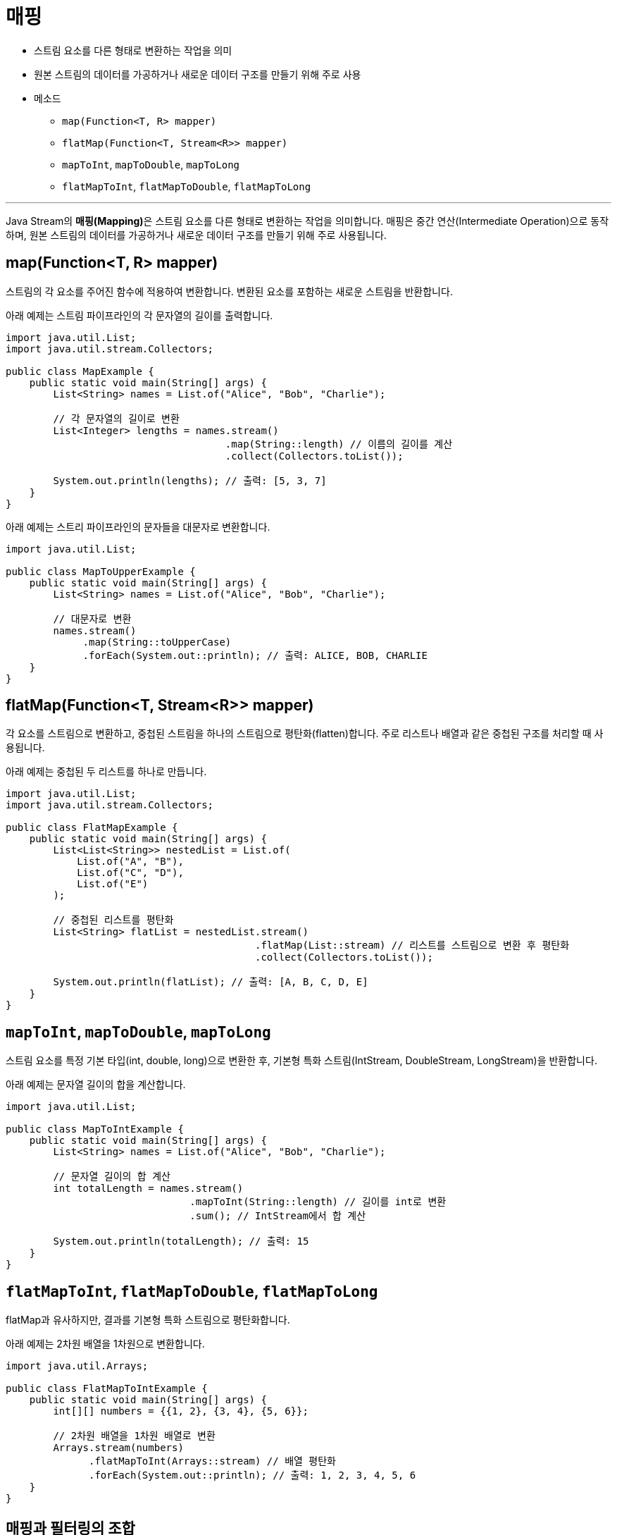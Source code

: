 = 매핑

* 스트림 요소를 다른 형태로 변환하는 작업을 의미
* 원본 스트림의 데이터를 가공하거나 새로운 데이터 구조를 만들기 위해 주로 사용
* 메소드
** `map(Function<T, R> mapper)`
** `flatMap(Function<T, Stream<R>> mapper)`
** `mapToInt`, `mapToDouble`, `mapToLong`
** `flatMapToInt`, `flatMapToDouble`, `flatMapToLong`

---

Java Stream의 **매핑(Mapping)**은 스트림 요소를 다른 형태로 변환하는 작업을 의미합니다. 매핑은 중간 연산(Intermediate Operation)으로 동작하며, 원본 스트림의 데이터를 가공하거나 새로운 데이터 구조를 만들기 위해 주로 사용됩니다.

== map(Function<T, R> mapper)

스트림의 각 요소를 주어진 함수에 적용하여 변환합니다. 변환된 요소를 포함하는 새로운 스트림을 반환합니다.

아래 예제는 스트림 파이프라인의 각 문자열의 길이를 출력합니다.

[source, java]
----
import java.util.List;
import java.util.stream.Collectors;

public class MapExample {
    public static void main(String[] args) {
        List<String> names = List.of("Alice", "Bob", "Charlie");

        // 각 문자열의 길이로 변환
        List<Integer> lengths = names.stream()
                                     .map(String::length) // 이름의 길이를 계산
                                     .collect(Collectors.toList());

        System.out.println(lengths); // 출력: [5, 3, 7]
    }
}
----

아래 예제는 스트리 파이프라인의 문자들을 대문자로 변환합니다.

[source, java]
----
import java.util.List;

public class MapToUpperExample {
    public static void main(String[] args) {
        List<String> names = List.of("Alice", "Bob", "Charlie");

        // 대문자로 변환
        names.stream()
             .map(String::toUpperCase)
             .forEach(System.out::println); // 출력: ALICE, BOB, CHARLIE
    }
}
----

== flatMap(Function<T, Stream<R>> mapper)

각 요소를 스트림으로 변환하고, 중첩된 스트림을 하나의 스트림으로 평탄화(flatten)합니다. 주로 리스트나 배열과 같은 중첩된 구조를 처리할 때 사용됩니다.

아래 예제는 중첩된 두 리스트를 하나로 만듭니다.
[source, java]
----
import java.util.List;
import java.util.stream.Collectors;

public class FlatMapExample {
    public static void main(String[] args) {
        List<List<String>> nestedList = List.of(
            List.of("A", "B"),
            List.of("C", "D"),
            List.of("E")
        );

        // 중첩된 리스트를 평탄화
        List<String> flatList = nestedList.stream()
                                          .flatMap(List::stream) // 리스트를 스트림으로 변환 후 평탄화
                                          .collect(Collectors.toList());

        System.out.println(flatList); // 출력: [A, B, C, D, E]
    }
}
----

== `mapToInt`, `mapToDouble`, `mapToLong`

스트림 요소를 특정 기본 타입(int, double, long)으로 변환한 후, 기본형 특화 스트림(IntStream, DoubleStream, LongStream)을 반환합니다.

아래 예제는 문자열 길이의 합을 계산합니다.

[source, java]
----
import java.util.List;

public class MapToIntExample {
    public static void main(String[] args) {
        List<String> names = List.of("Alice", "Bob", "Charlie");

        // 문자열 길이의 합 계산
        int totalLength = names.stream()
                               .mapToInt(String::length) // 길이를 int로 변환
                               .sum(); // IntStream에서 합 계산

        System.out.println(totalLength); // 출력: 15
    }
}
----

== `flatMapToInt`, `flatMapToDouble`, `flatMapToLong`

flatMap과 유사하지만, 결과를 기본형 특화 스트림으로 평탄화합니다.

아래 예제는 2차원 배열을 1차원으로 변환합니다.

[source, java]
----
import java.util.Arrays;

public class FlatMapToIntExample {
    public static void main(String[] args) {
        int[][] numbers = {{1, 2}, {3, 4}, {5, 6}};

        // 2차원 배열을 1차원 배열로 변환
        Arrays.stream(numbers)
              .flatMapToInt(Arrays::stream) // 배열 평탄화
              .forEach(System.out::println); // 출력: 1, 2, 3, 4, 5, 6
    }
}
----

== 매핑과 필터링의 조합

매핑과 필터링은 자주 조합되어 데이터의 변환과 조건 처리를 동시에 수행합니다.

아래 예제는 짝수만 2배로 변환합니다.

[source, java]
----
import java.util.List;

public class MapAndFilterExample {
    public static void main(String[] args) {
        List<Integer> numbers = List.of(1, 2, 3, 4, 5, 6);

        numbers.stream()
               .filter(num -> num % 2 == 0) // 짝수 필터링
               .map(num -> num * 2)        // 2배로 변환
               .forEach(System.out::println); // 출력: 4, 8, 12
    }
}
----

== 매핑과 정렬의 조합

매핑 결과를 정렬하여 출력할 수도 있습니다.

아래 예제는 문자열 길이로 정렬 후 대문자로 변환합니다.

[source, java]
----
import java.util.List;

public class MapAndSortExample {
    public static void main(String[] args) {
        List<String> names = List.of("Alice", "Bob", "Charlie", "David");

        names.stream()
             .sorted((a, b) -> Integer.compare(a.length(), b.length())) // 길이로 정렬
             .map(String::toUpperCase) // 대문자로 변환
             .forEach(System.out::println); // 출력: BOB, ALICE, DAVID, CHARLIE
    }
}
----

== 매핑과 수집(Collecting)

매핑 결과를 리스트, 집합 등의 데이터 구조로 수집할 수 있습니다.

아래 예제는 문자열을 대문자로 변환 후 리스트로 수집합니다.

[source, java]
----
import java.util.List;
import java.util.stream.Collectors;

public class MapAndCollectExample {
    public static void main(String[] args) {
        List<String> names = List.of("Alice", "Bob", "Charlie");

        List<String> upperCaseNames = names.stream()
                                           .map(String::toUpperCase) // 대문자로 변환
                                           .collect(Collectors.toList()); // 리스트로 수집

        System.out.println(upperCaseNames); // 출력: [ALICE, BOB, CHARLIE]
    }
}
----

== 매핑과 성능 최적화

스트림의 매핑은 지연 실행(Lazy Evaluation) 특성을 가지므로, 최종 연산(Terminal Operation)이 호출되기 전까지는 실제로 실행되지 않습니다. 이를 통해 불필요한 작업을 줄이고 효율적으로 데이터를 처리합니다.

[source, java]
----
import java.util.List;

public class LazyExecutionExample {
    public static void main(String[] args) {
        List<String> names = List.of("Alice", "Bob", "Charlie");

        names.stream()
             .map(name -> {
                 System.out.println("Mapping: " + name);
                 return name.toUpperCase();
             })
             .forEach(System.out::println); // 최종 연산으로 출력

        // 출력:
        // Mapping: Alice
        // ALICE
        // Mapping: Bob
        // BOB
        // Mapping: Charlie
        // CHARLIE
    }
}
----

Java Stream의 매핑은 데이터를 변환하는 데 매우 강력하며, 직관적이고 유연한 방식으로 데이터 처리를 구현할 수 있습니다.

link:./17_filter.adoc[이전: 필터링] +
link:./18_sorting.adoc[다음: 정렬]